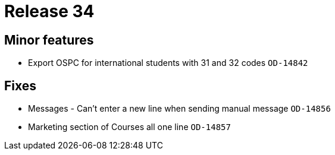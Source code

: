 = Release 34



== Minor features

* Export OSPC for international students with 31 and 32 codes `OD-14842`

== Fixes

* Messages - Can't enter a new line when sending manual message
`OD-14856`
* Marketing section of Courses all one line `OD-14857`
